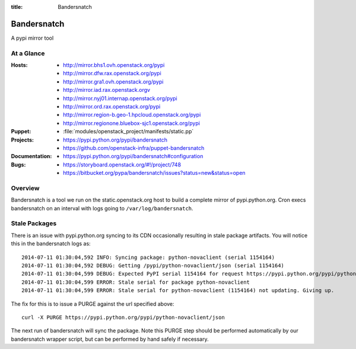 :title: Bandersnatch

.. _bandersnatch:

Bandersnatch
############

A pypi mirror tool

At a Glance
===========

:Hosts:
  * http://mirror.bhs1.ovh.openstack.org/pypi
  * http://mirror.dfw.rax.openstack.org/pypi
  * http://mirror.gra1.ovh.openstack.org/pypi
  * http://mirror.iad.rax.openstack.orgv
  * http://mirror.nyj01.internap.openstack.org/pypi
  * http://mirror.ord.rax.openstack.org/pypi
  * http://mirror.region-b.geo-1.hpcloud.openstack.org/pypi
  * http://mirror.regionone.bluebox-sjc1.openstack.org/pypi
:Puppet:
  * :file:`modules/openstack_project/manifests/static.pp`
:Projects:
  * https://pypi.python.org/pypi/bandersnatch
  * https://github.com/openstack-infra/puppet-bandersnatch
:Documentation:
  * https://pypi.python.org/pypi/bandersnatch#configuration
:Bugs:
  * https://storyboard.openstack.org/#!/project/748
  * https://bitbucket.org/pypa/bandersnatch/issues?status=new&status=open

Overview
========

Bandersnatch is a tool we run on the static.openstack.org host to
build a complete mirror of pypi.python.org. Cron execs bandersnatch
on an interval with logs going to ``/var/log/bandersnatch``.

Stale Packages
==============

There is an issue with pypi.python.org syncing to its CDN occasionally
resulting in stale package artifacts. You will notice this in the
bandersnatch logs as::

  2014-07-11 01:30:04,592 INFO: Syncing package: python-novaclient (serial 1154164)
  2014-07-11 01:30:04,592 DEBUG: Getting /pypi/python-novaclient/json (serial 1154164)
  2014-07-11 01:30:04,599 DEBUG: Expected PyPI serial 1154164 for request https://pypi.python.org/pypi/python-novaclient/json but got 1154163
  2014-07-11 01:30:04,599 ERROR: Stale serial for package python-novaclient
  2014-07-11 01:30:04,599 ERROR: Stale serial for python-novaclient (1154164) not updating. Giving up.

The fix for this is to issue a PURGE against the url specified above::

  curl -X PURGE https://pypi.python.org/pypi/python-novaclient/json

The next run of bandersnatch will sync the package. Note this PURGE
step should be performed automatically by our bandersnatch wrapper
script, but can be performed by hand safely if necessary.
